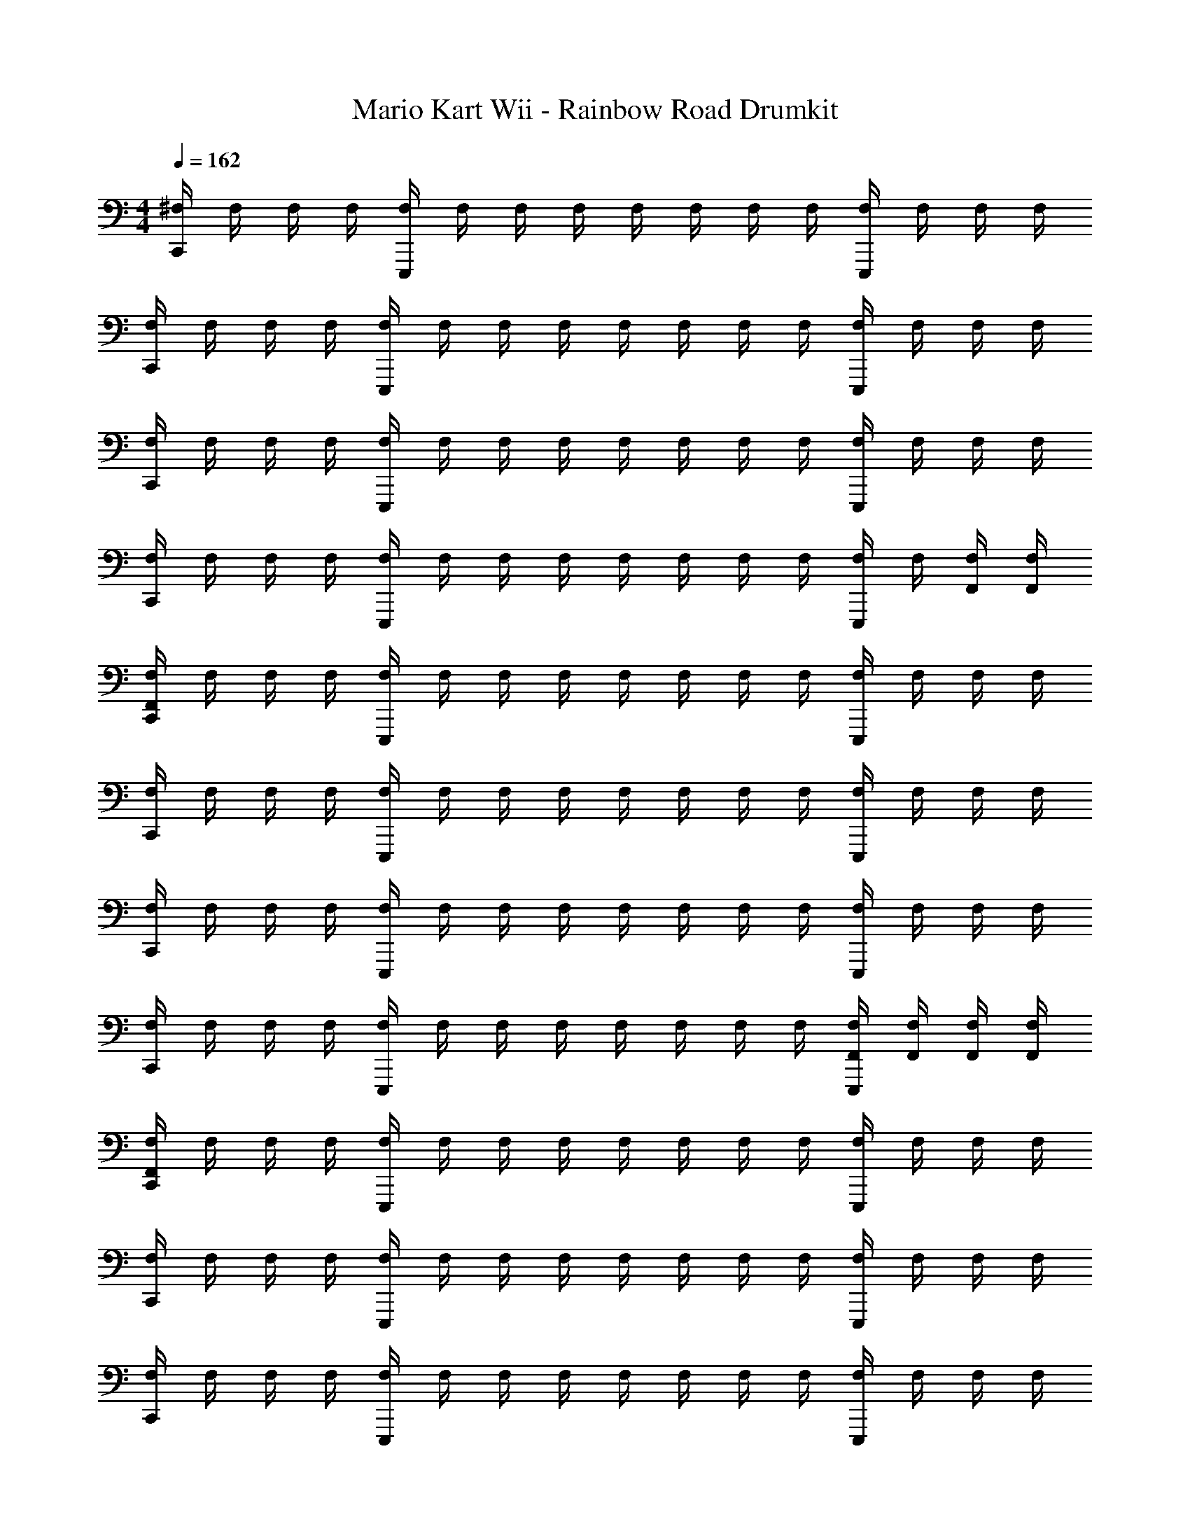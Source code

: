 X: 1
T: Mario Kart Wii - Rainbow Road Drumkit
Z: ABC Generated by Starbound Composer v0.8.7
L: 1/4
M: 4/4
Q: 1/4=162
K: C
[^F,/4C,,] F,/4 F,/4 F,/4 [F,/4E,,,] F,/4 F,/4 F,/4 F,/4 F,/4 F,/4 F,/4 [F,/4E,,,] F,/4 F,/4 F,/4 
[F,/4C,,] F,/4 F,/4 F,/4 [F,/4E,,,] F,/4 F,/4 F,/4 F,/4 F,/4 F,/4 F,/4 [F,/4E,,,] F,/4 F,/4 F,/4 
[F,/4C,,] F,/4 F,/4 F,/4 [F,/4E,,,] F,/4 F,/4 F,/4 F,/4 F,/4 F,/4 F,/4 [F,/4E,,,] F,/4 F,/4 F,/4 
[F,/4C,,] F,/4 F,/4 F,/4 [F,/4E,,,] F,/4 F,/4 F,/4 F,/4 F,/4 F,/4 F,/4 [F,/4E,,,] F,/4 [F,/4F,,/4] [F,/4F,,/4] 
[F,/4F,,/4C,,] F,/4 F,/4 F,/4 [F,/4E,,,] F,/4 F,/4 F,/4 F,/4 F,/4 F,/4 F,/4 [F,/4E,,,] F,/4 F,/4 F,/4 
[F,/4C,,] F,/4 F,/4 F,/4 [F,/4E,,,] F,/4 F,/4 F,/4 F,/4 F,/4 F,/4 F,/4 [F,/4E,,,] F,/4 F,/4 F,/4 
[F,/4C,,] F,/4 F,/4 F,/4 [F,/4E,,,] F,/4 F,/4 F,/4 F,/4 F,/4 F,/4 F,/4 [F,/4E,,,] F,/4 F,/4 F,/4 
[F,/4C,,] F,/4 F,/4 F,/4 [F,/4E,,,] F,/4 F,/4 F,/4 F,/4 F,/4 F,/4 F,/4 [F,/4F,,/4E,,,] [F,/4F,,/4] [F,/4F,,/4] [F,/4F,,/4] 
[F,/4F,,/4C,,] F,/4 F,/4 F,/4 [F,/4E,,,] F,/4 F,/4 F,/4 F,/4 F,/4 F,/4 F,/4 [F,/4E,,,] F,/4 F,/4 F,/4 
[F,/4C,,] F,/4 F,/4 F,/4 [F,/4E,,,] F,/4 F,/4 F,/4 F,/4 F,/4 F,/4 F,/4 [F,/4E,,,] F,/4 F,/4 F,/4 
[F,/4C,,] F,/4 F,/4 F,/4 [F,/4E,,,] F,/4 F,/4 F,/4 F,/4 F,/4 F,/4 F,/4 [F,/4E,,,] F,/4 F,/4 F,/4 
[F,/4C,,] F,/4 F,/4 F,/4 [F,/4E,,,] F,/4 F,/4 F,/4 [F,/4F,,/4] [F,/4F,,/4] [F,,/4F,/4] [F,/4F,,/4] [F,/4F,,/4E,,,] [F,/4F,,/4] [F,/4F,,/4] [F,/4F,,/4] 
[F,/4F,,/4C,,] F,/4 F,/4 F,/4 [F,/4E,,,] F,/4 F,/4 F,/4 F,/4 F,/4 F,/4 F,/4 [F,/4E,,,] F,/4 F,/4 F,/4 
[F,/4C,,] F,/4 F,/4 F,/4 [F,/4E,,,] F,/4 F,/4 F,/4 F,/4 F,/4 F,/4 F,/4 [F,/4E,,,] F,/4 F,/4 F,/4 
[F,/4C,,] F,/4 F,/4 F,/4 [F,/4E,,,] F,/4 F,/4 F,/4 F,/4 F,/4 F,/4 F,/4 [F,/4E,,,] F,/4 F,/4 F,/4 
[F,/4C,,] F,/4 F,/4 F,/4 [F,/4E,,,] F,/4 F,/4 F,/4 [F,/4F,,/4] [F,/4F,,/4] [F,,/4F,/4] [F,/4F,,/4] [F,/4F,,/4E,,,] [F,/4F,,/4] [F,/4F,,/4] [F,/4F,,/4] 
[F,/4F,,/4C,,] F,/4 F,/4 F,/4 [F,/4E,,,] F,/4 F,/4 F,/4 F,/4 F,/4 F,/4 F,/4 [F,/4E,,,] F,/4 F,/4 F,/4 
[F,/4C,,] F,/4 F,/4 F,/4 [F,/4E,,,] F,/4 F,/4 F,/4 F,/4 F,/4 F,/4 F,/4 [F,/4E,,,] F,/4 F,/4 F,/4 
[F,/4C,,] F,/4 F,/4 F,/4 [F,/4E,,,] F,/4 F,/4 F,/4 F,/4 F,/4 F,/4 F,/4 [F,/4E,,,] F,/4 F,/4 F,/4 
[F,/4C,,] F,/4 F,/4 F,/4 [F,/4E,,,] F,/4 F,/4 F,/4 F,/4 F,/4 F,/4 F,/4 [F,/4E,,,] F,/4 [F,/4F,,/4] [F,/4F,,/4] 
[F,/4F,,/4C,,] F,/4 F,/4 F,/4 [F,/4E,,,] F,/4 F,/4 F,/4 F,/4 F,/4 F,/4 F,/4 [F,/4E,,,] F,/4 F,/4 F,/4 
[F,/4C,,] F,/4 F,/4 F,/4 [F,/4E,,,] F,/4 F,/4 F,/4 F,/4 F,/4 F,/4 F,/4 [F,/4E,,,] F,/4 F,/4 F,/4 
[F,/4C,,] F,/4 F,/4 F,/4 [F,/4E,,,] F,/4 F,/4 F,/4 F,/4 F,/4 F,/4 F,/4 [F,/4E,,,] F,/4 F,/4 F,/4 
[F,/4C,,] F,/4 F,/4 F,/4 [F,/4E,,,] F,/4 F,/4 F,/4 F,/4 F,/4 F,/4 F,/4 [F,/4F,,/4E,,,] [F,/4F,,/4] [F,/4F,,/4] [F,/4F,,/4] 
[F,/4F,,/4C,,] F,/4 F,/4 F,/4 [F,/4E,,,] F,/4 F,/4 F,/4 F,/4 F,/4 F,/4 F,/4 [F,/4E,,,] F,/4 F,/4 F,/4 
[F,/4C,,] F,/4 F,/4 F,/4 [F,/4E,,,] F,/4 F,/4 F,/4 F,/4 F,/4 F,/4 F,/4 [F,/4E,,,] F,/4 F,/4 F,/4 
[F,/4C,,] F,/4 F,/4 F,/4 [F,/4E,,,] F,/4 F,/4 F,/4 F,/4 F,/4 F,/4 F,/4 [F,/4E,,,] F,/4 F,/4 F,/4 
[F,/4F,,/4C,,] F,/4 F,/4 F,/4 [F,/4E,,,] F,/4 [F,/4F,,/4] F,/4 F,/4 F,/4 [F,,/4F,/4] F,/4 [F,,/4F,/4E,,,] [F,/4F,,/4] [F,/4F,,/4] [F,/4F,,/4] 
[F,/4F,,/4C,,] F,/4 F,/4 F,/4 [F,/4E,,,] F,/4 F,/4 F,/4 F,/4 F,/4 F,/4 F,/4 [F,/4E,,,] F,/4 F,/4 F,/4 
[F,/4C,,] F,/4 F,/4 F,/4 [F,/4E,,,] F,/4 F,/4 F,/4 F,/4 F,/4 F,/4 F,/4 [F,/4E,,,] F,/4 F,/4 F,/4 
[F,/4C,,] F,/4 F,/4 F,/4 [F,/4E,,,] F,/4 F,/4 F,/4 F,/4 F,/4 F,/4 F,/4 [F,/4E,,,] F,/4 F,/4 F,/4 
[F,/4C,,E,,,] F,/4 F,/4 F,/4 F,/4 F,/4 [F,/4E,,,] F,/4 F,/4 F,/4 [G,,/4F,,/4F,/4] [F,/4G,,/4F,,/4] [F,/4F,,/4E,,,] [G,,/4F,/4F,,/4] [G,,/4F,/4F,,/4] [F,/4F,,/4G,,/4] 
[G,,/4F,/4F,,/4C,,] F,/4 F,/4 F,/4 [F,/4E,,,] F,/4 F,/4 F,/4 F,/4 F,/4 F,/4 F,/4 [F,/4E,,,] F,/4 F,/4 F,/4 
[F,/4C,,] F,/4 F,/4 F,/4 [F,/4E,,,] F,/4 F,/4 F,/4 F,/4 F,/4 F,/4 F,/4 [F,/4E,,,] F,/4 F,/4 F,/4 
[F,/4C,,] F,/4 F,/4 F,/4 [F,/4E,,,] F,/4 F,/4 F,/4 F,/4 F,/4 F,/4 F,/4 [F,/4E,,,] F,/4 F,/4 F,/4 
[F,/4C,,] F,/4 F,/4 F,/4 [F,/4E,,,] F,/4 [F,,/4F,/4] F,/4 F,/4 F,/4 [F,/4F,,/4] F,/4 [F,/4F,,/4E,,,] [F,/4F,,/4] [F,/4F,,/4] [F,/4F,,/4] 
[F,,/4F,/4C,,] F,/4 F,/4 F,/4 [F,/4E,,,] F,/4 F,/4 F,/4 F,/4 F,/4 F,/4 F,/4 [F,/4E,,,] F,/4 F,/4 F,/4 
[F,/4C,,] F,/4 F,/4 F,/4 [F,/4E,,,] F,/4 F,/4 F,/4 F,/4 F,/4 F,/4 F,/4 [F,/4E,,,] F,/4 F,/4 F,/4 
[F,/4C,,] F,/4 F,/4 F,/4 [F,/4E,,,] F,/4 F,/4 F,/4 F,/4 F,/4 F,/4 F,/4 [F,/4E,,,] F,/4 F,/4 F,/4 
[F,/4C,,] F,/4 [F,,/4F,/4] F,/4 [F,/4E,,,] F,/4 [F,,/4F,/4] F,/4 F,/4 F,/4 F,/4 F,/4 [F,/4F,,/4E,,,] [F,/4F,,/4] [F,/4F,,/4] [F,/4F,,/4] 
[F,/4F,,/4C,,] F,/4 F,/4 F,/4 [F,/4E,,,] F,/4 F,/4 F,/4 F,/4 F,/4 F,/4 F,/4 [F,/4E,,,] F,/4 F,/4 F,/4 
[F,/4C,,] F,/4 F,/4 F,/4 [F,/4E,,,] F,/4 F,/4 F,/4 F,/4 F,/4 F,/4 F,/4 [F,/4E,,,] F,/4 F,/4 F,/4 
[F,/4C,,] F,/4 F,/4 F,/4 [F,/4E,,,] F,/4 F,/4 F,/4 F,/4 F,/4 F,/4 F,/4 [F,/4E,,,] F,/4 F,/4 F,/4 
[F,/4C,,] F,/4 F,/4 F,/4 [F,/4E,,,] F,/4 F,/4 F,/4 F,/4 F,/4 F,/4 F,/4 [F,/4E,,,] F,/4 F,/4 F,/4 
[F,/4F,,/4G,,/4C,,] F,/4 F,/4 F,/4 [F,/4E,,,] F,/4 F,/4 F,/4 F,/4 F,/4 F,/4 F,/4 [F,/4F,,/4G,,/4E,,,] F,/4 F,/4 F,/4 
[F,/4F,,/4G,,/4C,,] F,/4 F,/4 F,/4 [F,/4E,,,] F,/4 F,/4 F,/4 F,/4 F,/4 [F,/4F,,/4G,,/4] F,/4 [F,/4F,,/4E,,,] [G,,/4F,/4F,,/4] [G,,/4F,/4F,,/4] [G,,/4F,/4F,,/4] 
[F,/4G,,/4F,,/4C,,] F,/4 F,/4 F,/4 [F,/4E,,,] F,/4 [F,/4G,,/4F,,/4] F,/4 F,/4 F,/4 F,/4 F,/4 [F,/4F,,/4G,,/4E,,,] F,/4 F,/4 F,/4 
[F,/4G,,/4F,,/4C,,] F,/4 F,/4 F,/4 [F,/4E,,,] F,/4 [G,,/4F,,/4F,/4] F,/4 F,/4 F,/4 F,/4 F,/4 [F,,/4F,/4E,,,] [G,,/4F,/4F,,/4] [G,,/4F,/4F,,/4] [G,,/4F,/4F,,/4] 
[G,,/4F,/4F,,/4C,,] F,/4 F,/4 F,/4 [F,/4E,,,] F,/4 F,/4 F,/4 F,/4 F,/4 F,/4 F,/4 [F,/4E,,,] F,/4 F,/4 F,/4 
[F,/4C,,] F,/4 F,/4 F,/4 [F,/4E,,,] F,/4 F,/4 F,/4 F,/4 F,/4 F,/4 F,/4 [F,/4E,,,] F,/4 F,/4 F,/4 
[F,/4C,,] F,/4 F,/4 F,/4 [F,/4E,,,] F,/4 F,/4 F,/4 F,/4 F,/4 F,/4 F,/4 [F,/4E,,,] F,/4 F,/4 F,/4 
[F,/4C,,] F,/4 F,/4 F,/4 [F,/4E,,,] F,/4 F,/4 F,/4 F,/4 F,/4 F,/4 F,/4 [F,/4E,,,] F,/4 [F,/4F,,/4] [F,/4F,,/4] 
[F,/4F,,/4C,,] F,/4 F,/4 F,/4 [F,/4E,,,] F,/4 F,/4 F,/4 F,/4 F,/4 F,/4 F,/4 [F,/4E,,,] F,/4 F,/4 F,/4 
[F,/4C,,] F,/4 F,/4 F,/4 [F,/4E,,,] F,/4 F,/4 F,/4 F,/4 F,/4 F,/4 F,/4 [F,/4E,,,] F,/4 F,/4 F,/4 
[F,/4C,,] F,/4 F,/4 F,/4 [F,/4E,,,] F,/4 F,/4 F,/4 F,/4 F,/4 F,/4 F,/4 [F,/4E,,,] F,/4 F,/4 F,/4 
[F,/4C,,] F,/4 F,/4 F,/4 [F,/4E,,,] F,/4 F,/4 F,/4 F,/4 F,/4 F,/4 F,/4 [F,/4F,,/4E,,,] [F,/4F,,/4] [F,/4F,,/4] [F,/4F,,/4] 
